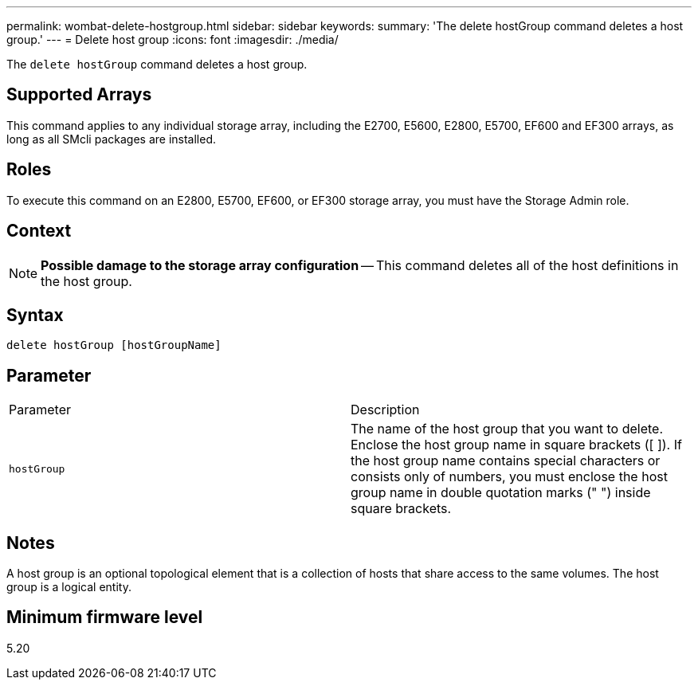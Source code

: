---
permalink: wombat-delete-hostgroup.html
sidebar: sidebar
keywords: 
summary: 'The delete hostGroup command deletes a host group.'
---
= Delete host group
:icons: font
:imagesdir: ./media/

[.lead]
The `delete hostGroup` command deletes a host group.

== Supported Arrays

This command applies to any individual storage array, including the E2700, E5600, E2800, E5700, EF600 and EF300 arrays, as long as all SMcli packages are installed.

== Roles

To execute this command on an E2800, E5700, EF600, or EF300 storage array, you must have the Storage Admin role.

== Context

[NOTE]
====
*Possible damage to the storage array configuration* -- This command deletes all of the host definitions in the host group.
====

== Syntax

----
delete hostGroup [hostGroupName]
----

== Parameter

|===
| Parameter| Description
a|
`hostGroup`
a|
The name of the host group that you want to delete. Enclose the host group name in square brackets ([ ]). If the host group name contains special characters or consists only of numbers, you must enclose the host group name in double quotation marks (" ") inside square brackets.
|===

== Notes

A host group is an optional topological element that is a collection of hosts that share access to the same volumes. The host group is a logical entity.

== Minimum firmware level

5.20
